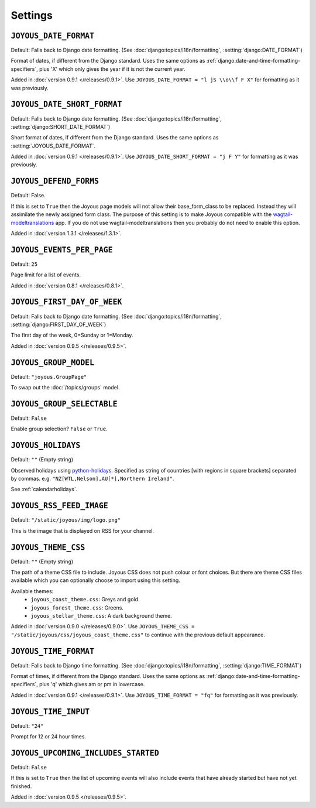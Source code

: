 Settings
========

.. setting:: JOYOUS_DATE_FORMAT

``JOYOUS_DATE_FORMAT``
----------------------

Default: Falls back to Django date formatting.
(See :doc:`django:topics/i18n/formatting`, :setting:`django:DATE_FORMAT`)

Format of dates, if different from the Django standard.  Uses the same options as :ref:`django:date-and-time-formatting-specifiers`, plus 'X' which only gives the year if it is not the current year.

Added in :doc:`version 0.9.1 </releases/0.9.1>`.  Use ``JOYOUS_DATE_FORMAT = "l jS \\o\\f F X"`` for formatting as it was previously.


.. setting:: JOYOUS_DATE_SHORT_FORMAT

``JOYOUS_DATE_SHORT_FORMAT``
----------------------------

Default: Falls back to Django date formatting.
(See :doc:`django:topics/i18n/formatting`, :setting:`django:SHORT_DATE_FORMAT`)

Short format of dates, if different from the Django standard.  Uses the same options as :setting:`JOYOUS_DATE_FORMAT`.

Added in :doc:`version 0.9.1 </releases/0.9.1>`.  Use ``JOYOUS_DATE_SHORT_FORMAT = "j F Y"`` for formatting as it was previously.

.. setting:: JOYOUS_DEFEND_FORMS

``JOYOUS_DEFEND_FORMS``
----------------------

Default: False.

If this is set to ``True`` then the Joyous page models will not allow
their base_form_class to be replaced.  Instead they will assimilate
the newly assigned form class.
The purpose of this setting is to make Joyous compatible with the
`wagtail-modeltranslations <https://github.com/infoportugal/wagtail-modeltranslation>`_ app.  
If you do not use wagtail-modeltranslations then you probably do not need
to enable this option.

Added in :doc:`version 1.3.1 </releases/1.3.1>`.


.. setting:: JOYOUS_EVENTS_PER_PAGE

``JOYOUS_EVENTS_PER_PAGE``
---------------------------------

Default: ``25``

Page limit for a list of events.

Added in :doc:`version 0.8.1 </releases/0.8.1>`.


.. setting:: JOYOUS_FIRST_DAY_OF_WEEK

``JOYOUS_FIRST_DAY_OF_WEEK``
---------------------------------

Default: Falls back to Django date formatting.
(See :doc:`django:topics/i18n/formatting`, :setting:`django:FIRST_DAY_OF_WEEK`)

The first day of the week, 0=Sunday or 1=Monday.  

Added in :doc:`version 0.9.5 </releases/0.9.5>`.

.. setting:: JOYOUS_GROUP_MODEL

``JOYOUS_GROUP_MODEL``
---------------------------------

Default: ``"joyous.GroupPage"``

To swap out the :doc:`/topics/groups` model.


.. setting:: JOYOUS_GROUP_SELECTABLE

``JOYOUS_GROUP_SELECTABLE``
---------------------------------

Default: ``False``

Enable group selection? ``False`` or ``True``.


.. setting:: JOYOUS_HOLIDAYS

``JOYOUS_HOLIDAYS``
---------------------------------

Default: ``""`` (Empty string)

Observed holidays using
`python-holidays <https://github.com/dr-prodigy/python-holidays>`_.
Specified as  string of countries [with regions in square brackets] separated by commas.
e.g. ``"NZ[WTL,Nelson],AU[*],Northern Ireland"``.

See :ref:`calendarholidays`.


.. setting:: JOYOUS_RSS_FEED_IMAGE

``JOYOUS_RSS_FEED_IMAGE``
---------------------------------

Default: ``"/static/joyous/img/logo.png"``

This is the image that is displayed on RSS for your channel.


.. setting:: JOYOUS_THEME_CSS


``JOYOUS_THEME_CSS``
---------------------------------

Default: ``""`` (Empty string)

The path of a theme CSS file to include.  
Joyous CSS does not push colour or font choices.  But there are theme CSS files 
available which you can optionally choose to import using this setting.

Available themes:
 * ``joyous_coast_theme.css``: Greys and gold.
 * ``joyous_forest_theme.css``: Greens.
 * ``joyous_stellar_theme.css``: A dark background theme.

Added in :doc:`version 0.9.0 </releases/0.9.0>`.  Use
``JOYOUS_THEME_CSS = "/static/joyous/css/joyous_coast_theme.css"``
to continue with the previous default appearance.


.. setting:: JOYOUS_TIME_FORMAT

``JOYOUS_TIME_FORMAT``
---------------------------------

Default: Falls back to Django time formatting.
(See :doc:`django:topics/i18n/formatting`, :setting:`django:TIME_FORMAT`)

Format of times, if different from the Django standard.   Uses the same options as :ref:`django:date-and-time-formatting-specifiers`, plus 'q' which gives am or pm in lowercase.

Added in :doc:`version 0.9.1 </releases/0.9.1>`.  Use ``JOYOUS_TIME_FORMAT = "fq"`` for formatting as it was previously.


.. setting:: JOYOUS_TIME_INPUT

``JOYOUS_TIME_INPUT``
---------------------------------

Default: ``"24"``

Prompt for 12 or 24 hour times.


.. setting:: JOYOUS_UPCOMING_INCLUDES_STARTED

``JOYOUS_UPCOMING_INCLUDES_STARTED``
------------------------------------

Default: ``False``

If this is set to ``True`` then the list of upcoming events will also include
events that have already started but have not yet finished.

Added in :doc:`version 0.9.5 </releases/0.9.5>`.
